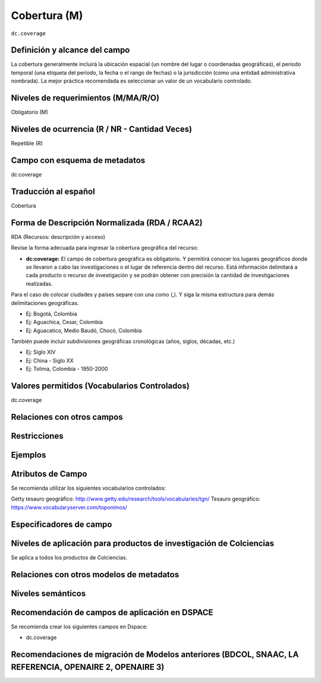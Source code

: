 .. _dc.coverage:

Cobertura (M)
=============

``dc.coverage``

Definición y alcance del campo
------------------------------
La cobertura generalmente incluirá la ubicación espacial (un nombre del lugar o coordenadas geográficas), el período temporal (una etiqueta del período, la fecha o el rango de fechas) o la jurisdicción (como una entidad administrativa nombrada). La mejor práctica recomendada es seleccionar un valor de un vocabulario controlado. 

Niveles de requerimientos (M/MA/R/O)
------------------------------------
Obligatorio (M)

Niveles de ocurrencia (R / NR -  Cantidad Veces)
------------------------------------------------
Repetible (R)

Campo con esquema de metadatos
------------------------------
dc:coverage

Traducción al español
---------------------
Cobertura

Forma de Descripción Normalizada (RDA / RCAA2)
----------------------------------------------
RDA (Recursos: descripción y acceso)

Revise la forma adecuada para ingresar la cobertura geográfica del recurso:

- **dc:coverage:** El campo de cobertura geográfica es obligatorio. Y permitirá conocer los lugares geográficos donde se llevaron a cabo las investigaciones o el lugar de referencia dentro del recurso. Está información delimitará a cada producto o recurso de investigación y se podrán obtener con precisión la cantidad de investigaciones realizadas. 

Para el caso de colocar ciudades y países separe con una como (,). Y siga la misma estructura para demás delimitaciones geográficas. 

- Ej: Bogotá, Colombia
- Ej: Aguachica, Cesar, Colombia 
- Ej: Aguacatico, Medio Baudó, Chocó, Colombia

También puede incluir subdivisiones geográficas cronológicas (años, siglos, décadas, etc.)

- Ej: Siglo XIV
- Ej: China - Siglo XX
- Ej: Tolima, Colombia - 1950-2000


Valores permitidos (Vocabularios Controlados)
---------------------------------------------
dc.coverage

Relaciones con otros campos
---------------------------

Restricciones
-------------

Ejemplos
--------

.. code-block:: xml
   :linenos:

  	<dc.coverage>2000-2010</dc.coverage>
	<dc.coverage>Siglo XX</dc.coverage>
	<dc.coverage>Colombia</dc.coverage>

Atributos de Campo
------------------
Se recomienda utilizar los siguientes vocabularios controlados:

Getty tesauro geográfico: http://www.getty.edu/research/tools/vocabularies/tgn/ 
Tesauro geográfico: https://www.vocabularyserver.com/toponimos/ 

Especificadores de campo
------------------------

Niveles de aplicación para productos de investigación de Colciencias
--------------------------------------------------------------------
Se aplica a todos los productos de Colciencias. 

Relaciones con otros modelos de metadatos
-----------------------------------------

Niveles semánticos
------------------

Recomendación de campos de aplicación en DSPACE
-----------------------------------------------

Se recomienda crear los siguientes campos en Dspace:

- dc.coverage

Recomendaciones de migración de Modelos anteriores (BDCOL, SNAAC, LA REFERENCIA, OPENAIRE 2, OPENAIRE 3)
--------------------------------------------------------------------------------------------------------
